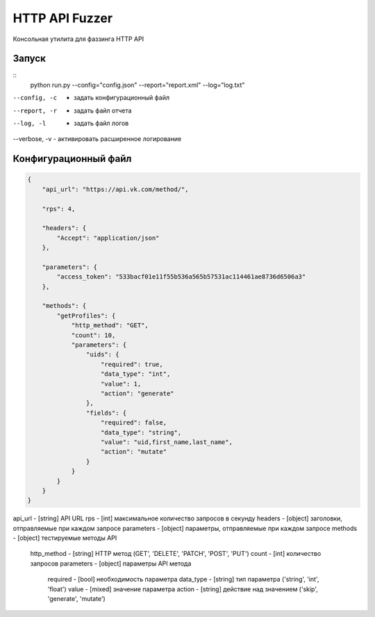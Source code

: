 HTTP API Fuzzer
=========================

Консольная утилита для фаззинга HTTP API

Запуск
--------------
::
    python run.py --config="config.json" --report="report.xml" --log="log.txt"

--config, -c  - задать конфигурационный файл
--report, -r  - задать файл отчета
--log, -l     - задать файл логов
--verbose, -v - активировать расширенное логирование

Конфигурационный файл
---------------------

.. code-block:: javascript

    {
        "api_url": "https://api.vk.com/method/",

        "rps": 4,

        "headers": {
            "Accept": "application/json"
        },

        "parameters": {
            "access_token": "533bacf01e11f55b536a565b57531ac114461ae8736d6506a3"
        },

        "methods": {
            "getProfiles": {
                "http_method": "GET",
                "count": 10,
                "parameters": {
                    "uids": {
                        "required": true,
                        "data_type": "int",
                        "value": 1,
                        "action": "generate"
                    },
                    "fields": {
                        "required": false,
                        "data_type": "string",
                        "value": "uid,first_name,last_name",
                        "action": "mutate"
                    }
                }
            }
        }
    }

api_url     - [string] API URL
rps         - [int] максимальное количество запросов в секунду
headers     - [object] заголовки, отправляемые при каждом запросе
parameters  - [object] параметры, отправляемые при каждом запросе
methods     - [object] тестируемые методы API

    http_method - [string] HTTP метод (GET', 'DELETE', 'PATCH', 'POST', 'PUT')
    count       - [int] количество запросов
    parameters  - [object] параметры API метода

        required  - [bool] необходимость параметра
        data_type - [string] тип параметра ('string', 'int', 'float')
        value     - [mixed] значение параметра
        action    - [string] действие над значением ('skip', 'generate', 'mutate')